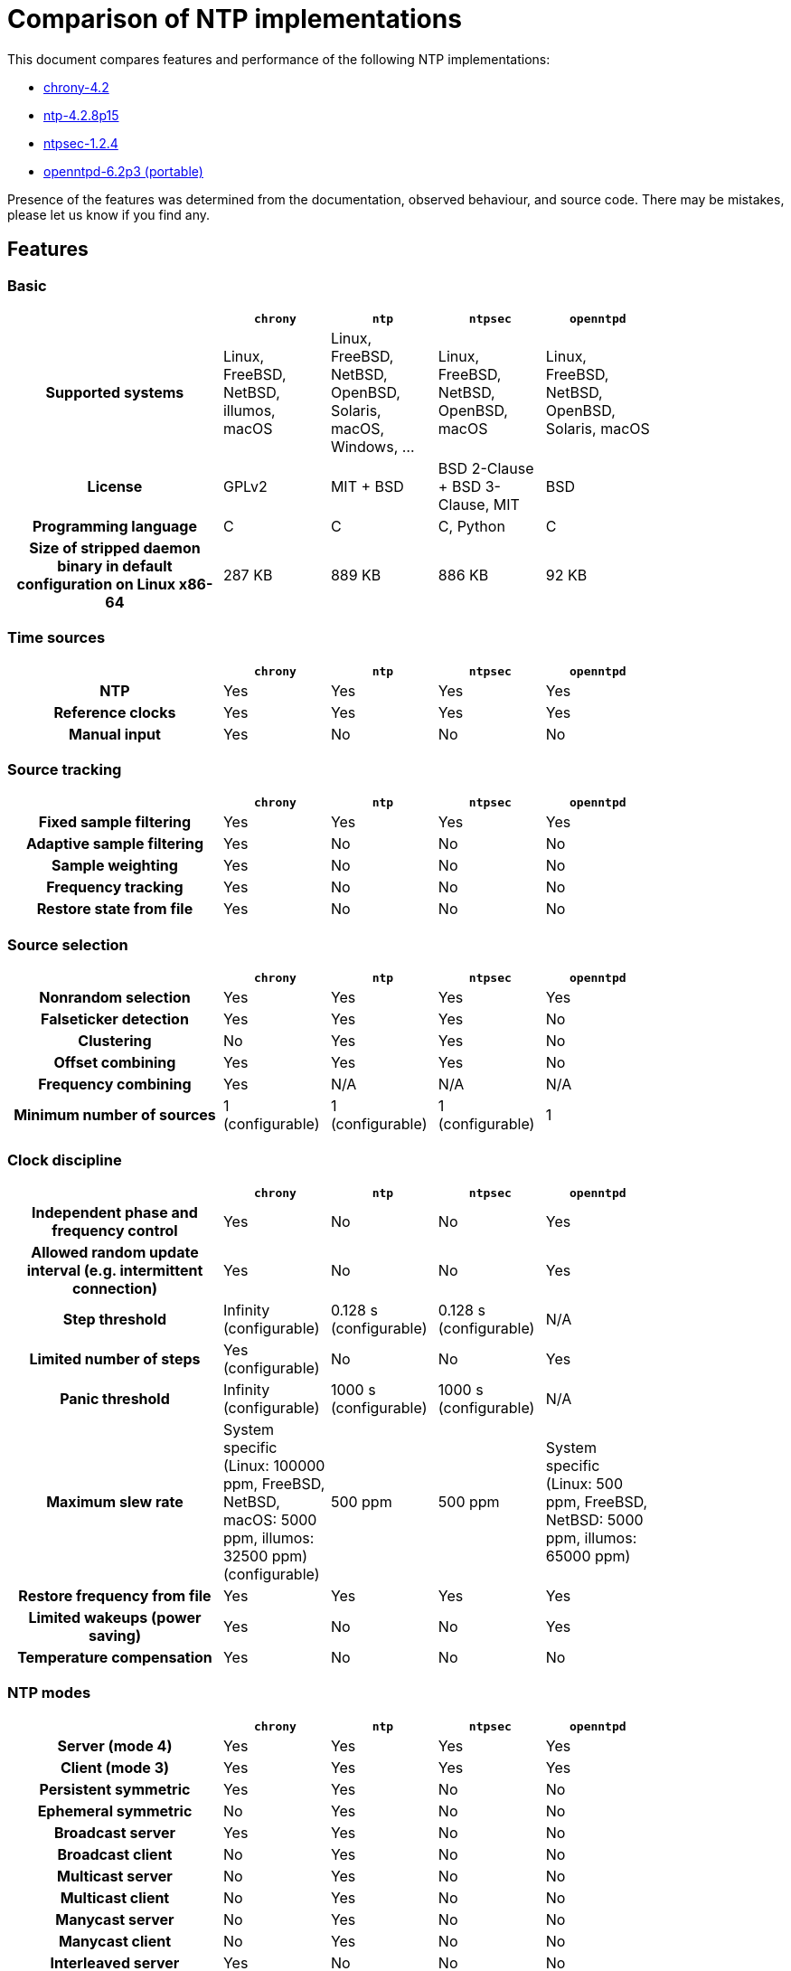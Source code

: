 = Comparison of NTP implementations

This document compares features and performance of the following NTP
implementations:

- https://chrony-project.org[chrony-4.2]
- https://www.ntp.org[ntp-4.2.8p15]
- https://www.ntpsec.org[ntpsec-1.2.4]
- http://www.openntpd.org/portable.html[openntpd-6.2p3 (portable)]

Presence of the features was determined from the documentation, observed
behaviour, and source code. There may be mistakes, please let us know if you
find any.

== Features

=== Basic

[cols="<.^2h,4*^.^1",width="83%",options="header"]
|==========================================================
|                            | `chrony`| `ntp`   | `ntpsec`| `openntpd`
| Supported systems          |
    Linux, FreeBSD, NetBSD, illumos, macOS |
    Linux, FreeBSD, NetBSD, OpenBSD, Solaris, macOS, Windows, ... | Linux, FreeBSD, NetBSD, OpenBSD, macOS |
    Linux, FreeBSD, NetBSD, OpenBSD, Solaris, macOS
| License                    | GPLv2   | MIT + BSD | BSD 2-Clause + BSD 3-Clause, MIT | BSD
| Programming language       | C       | C         | C, Python     | C
| Size of stripped daemon binary in default configuration on Linux x86-64 |
  287 KB | 889 KB | 886 KB | 92 KB
|==========================================================


=== Time sources

[cols="<.^2h,4*^.^1",width="83%",options="header"]
|==========================================================
|                            | `chrony`| `ntp`   | `ntpsec`| `openntpd`
| NTP                        | Yes     | Yes     | Yes     | Yes
| Reference clocks           | Yes     | Yes     | Yes     | Yes
| Manual input               | Yes     | No      | No     | No
|==========================================================


=== Source tracking

[cols="<.^2h,4*^.^1",width="83%",options="header"]
|==========================================================
|                            | `chrony`| `ntp`   | `ntpsec`| `openntpd`
| Fixed sample filtering     | Yes     | Yes     | Yes     | Yes
| Adaptive sample filtering  | Yes     | No      | No      | No
| Sample weighting           | Yes     | No      | No      | No
| Frequency tracking         | Yes     | No      | No      | No
| Restore state from file    | Yes     | No      | No      | No
|==========================================================


=== Source selection

[cols="<.^2h,4*^.^1",width="83%",options="header"]
|==========================================================
|                            | `chrony`| `ntp`   | `ntpsec`| `openntpd`
| Nonrandom selection        | Yes     | Yes     | Yes     | Yes
| Falseticker detection      | Yes     | Yes     | Yes     | No
| Clustering                 | No      | Yes     | Yes     | No
| Offset combining           | Yes     | Yes     | Yes     | No
| Frequency combining        | Yes     | N/A     | N/A     | N/A
| Minimum number of sources  | 1 (configurable) | 1 (configurable) | 1 (configurable) | 1
|==========================================================


=== Clock discipline

[cols="<.^2h,4*^.^1",width="83%",options="header"]
|==========================================================
|                            | `chrony`| `ntp`   | `ntpsec`| `openntpd`
| Independent phase and frequency control
                             | Yes     | No      | No     | Yes
| Allowed random update interval (e.g. intermittent connection) | Yes     | No      | No     | Yes
| Step threshold             | Infinity (configurable) | 0.128 s (configurable) | 0.128 s (configurable) | N/A
| Limited number of steps    | Yes (configurable) | No      | No      | Yes
| Panic threshold            | Infinity (configurable) | 1000 s (configurable) | 1000 s (configurable) | N/A
| Maximum slew rate          |
    System specific (Linux: 100000 ppm, FreeBSD, NetBSD, macOS: 5000 ppm, illumos: 32500 ppm) (configurable) |
    500 ppm      | 500 ppm     |
    System specific (Linux: 500 ppm, FreeBSD, NetBSD: 5000 ppm, illumos: 65000 ppm)
| Restore frequency from file | Yes     | Yes     | Yes     | Yes
| Limited wakeups (power saving) | Yes      | No      | No     | Yes
| Temperature compensation   | Yes     | No      | No     | No
|==========================================================


=== NTP modes

[cols="<.^2h,4*^.^1",width="83%",options="header"]
|==========================================================
|                            | `chrony`| `ntp`   | `ntpsec`| `openntpd`
| Server (mode 4)            | Yes     | Yes     | Yes     | Yes
| Client (mode 3)            | Yes     | Yes     | Yes     | Yes
| Persistent symmetric       | Yes     | Yes     | No      | No
| Ephemeral symmetric        | No      | Yes     | No      | No
| Broadcast server           | Yes     | Yes     | No      | No
| Broadcast client           | No      | Yes     | No      | No
| Multicast server           | No      | Yes     | No      | No
| Multicast client           | No      | Yes     | No      | No
| Manycast server            | No      | Yes     | No      | No
| Manycast client            | No      | Yes     | No      | No
| Interleaved server         | Yes     | No      | No      | No
| Interleaved client         | Yes     | ?       | No      | No
| Interleaved symmetric      | Yes     | Yes     | No      | No
| Interleaved broadcast      | No      | Yes     | No      | No
|==========================================================


=== NTP client

[cols="<.^2h,4*^.^1",width="83%",options="header"]
|==========================================================
|                            | `chrony`| `ntp`   | `ntpsec`| `openntpd`
| Multiple servers per name (pool) | Yes     | Yes     | Yes     | Yes
| Fixed delay-based sample filtering | Yes     | Yes     | Yes     | Yes
| Adaptive delay-based sample filtering  | Yes     | No      | No      | No
| Estimation of asymmetric jitter | Yes     | No      | No      | No
| KoD RATE handling          | Yes     | Yes     | Yes     | No
| Ready for next NTP era (year 2036) | Yes | Yes     | Yes      | No
| Extra timestamp validation | No      | No      | No      | Yes (HTTPS date)
| Configurable port number   | Yes     | No      | No      | No
|==========================================================


=== NTP server

[cols="<.^2h,4*^.^1",width="83%",options="header"]
|==========================================================
|                            | `chrony`| `ntp`   | `ntpsec`| `openntpd`
| Protocol version           | NTPv4   | NTPv4   | NTPv4   | SNTPv4
| Root dispersion/delay accumulation | Yes     | Yes     | Yes     | No
| Adaptive dispersion rate   | Yes     | No      | No      | N/A
| Access control             | Yes     | Yes     | Yes     | No
| Response rate limiting     | Yes     | Yes     | Yes     | No
| Local reference            | Yes     | Yes     | Yes     | No
| Orphan mode                | Yes     | Yes     | Yes     | No
| Served time not fixed to system time | Yes     | No      | No     | Yes
| Time smoothing             | Yes     | N/A     | N/A     | No
| Configurable port number   | Yes     | No      | No      | No
|==========================================================


=== NTP authentication

[cols="<.^2h,4*^.^1",width="83%",options="header"]
|==================================================
|                            | `chrony`| `ntp`   | `ntpsec`| `openntpd`
| Symmetric key              | Yes     | Yes     | Yes     | No
| Autokey (insecure)         | No      | Yes     | No      | No
| Network Time Security      | Yes     | No      | Yes     | No
| MS-SNTP via Samba          | Yes     | Yes (may deny service to other users) | Yes (may deny service to other users) | No
| MAC hash functions         | MD5, SHA-1, SHA-2, ... | MD5, SHA-1, SHA-2, ... | MD5, SHA-1, SHA-2, ... | N/A
| CMAC ciphers               | AES-128, AES-256 | AES-128 | AES-128, AES-256, ... | N/A
|==================================================


=== NTP pool use

[cols="<.^2h,4*^.^1",width="83%",options="header"]
|==========================================================
|                            | `chrony`| `ntp`   | `ntpsec`| `openntpd`
| Number of used servers     | 4 (configurable) | 10 (configurable) | 10 (configurable) | By DNS
| Replace unreachable        | Yes     | Yes     | Yes     | No
| Replace falsetickers       | Yes     | Yes     | Yes     | N/A
|==========================================================


=== NTP poll control

[cols="<.^2h,4*^.^1",width="83%",options="header"]
|==========================================================
|                            | `chrony`| `ntp`   | `ntpsec`| `openntpd`
| Polling interval           | 64-1024 s (configurable) | 64-1024 s (configurable) | 64-1024 s (configurable | 5-1500 s
| Minimum configurable polling interval | 1/64 s   | 8 s     | 1 s     | N/A
| Randomization              | Yes     | Yes     | Yes     | Yes
| Burst                      | Yes     | Yes     | Yes     | No
| Interval independent from other sources | Yes   | Yes     | Yes     | No
| Aware of jitter            | Yes     | Yes     | Yes     | No
| User-controlled polling    | Yes     | No      | No      | No
|==========================================================


=== NTP timestamping

[cols="<.^2h,4*^.^1",width="83%",options="header"]
|==========================================================
|                            | `chrony`| `ntp`   | `ntpsec`| `openntpd`
| Kernel RX timestamping     | Yes     | Yes     | Yes     | Yes
| Kernel TX timestamping     | Yes (Linux) | No      | No     | No
| Hardware RX timestamping   | Yes (Linux) | No      | No     | No
| Hardware TX timestamping   | Yes (Linux) | No      | No     | No
|==========================================================


=== Reference clocks

[cols="<.^2h,4*^.^1",width="83%",options="header"]
|==========================================================
|                            | `chrony`| `ntp`   | `ntpsec`| `openntpd`
| System drivers             | PPS, PTP clock (Linux) | PPS | PPS     | Timedelta sensors (OpenBSD)
| Interfaces for 3rd party drivers | SHM, SOCK | SHM | SHM | None
| Number of HW-specific drivers | 0    | > 30 | 14     | 0
| Sample filtering           | Yes     | Yes     | Yes     | Yes
|==========================================================


=== Real-time clock (RTC)

[cols="<.^2h,4*^.^1",width="83%",options="header"]
|==========================================================
|                            | `chrony`| `ntp`   | `ntpsec`| `openntpd`
| Time initialization from RTC | Yes (Linux) | No      | No   | No
| RTC drift tracking         | Yes (Linux) | No      | No     | No
| RTC trimming               | Yes (Linux) | No      | No     | No
| Kernel RTC synchronization | Yes (Linux, macOS) | Yes (Linux)   | Yes (Linux)    | Yes (Linux)
| Restore time from file w/o RTC | Yes     | No      | No     | No
|==========================================================


=== Leap seconds

[cols="<.^2h,4*^.^1",width="83%",options="header"]
|==========================================================
|                            | `chrony`| `ntp`   | `ntpsec`| `openntpd`
| Clock correction modes     | system, step, slew, ignore | system, step, ignore | system, step, ignore | ignore
| Majority of sources required to agree on leap | Yes | Yes | Yes     | No
| Additional leap second source | system tzdata | leapfile | leapfile | N/A
| Server leap smear          | Yes (quadratic) | Yes (cosine) | Yes (cosine)   | N/A
| Accepted on                | Jun 30 / Dec 31 | any day | any day  | any day
| Applied on                 | Jun 30 / Dec 31 | last day of any month | last day of any month | N/A
| Announced on               | Jun 30 / Dec 31 | last day of any month | last day of any month | any day
|==========================================================


=== Runtime management

[cols="<.^2h,4*^.^1",width="83%",options="header"]
|==========================================================
|                            | `chrony`| `ntp`   | `ntpsec`| `openntpd`
| Local monitoring           | Yes     | Yes     | Yes     | Yes
| Local configuration        | Yes     | Yes     | Yes     | No
| Remote monitoring          | Yes     | Yes     | Yes     | No
| Remote configuration       | No (`chrony` >= 2.2) | Yes     | Yes     | No
| Restricted access          | Yes     | Yes     | Yes     | N/A
|==========================================================


=== Security

[cols="<.^2h,4*^.^1",width="83%",options="header"]
|==========================================================
|                            | `chrony`| `ntp`   | `ntpsec`| `openntpd`
| Root privileges dropping (in all processes)
                                      | Yes (Linux) | Yes (Linux, NetBSD, illumos) | Yes (Linux, NetBSD) | No
| Privilege separation                | Yes (FreeBSD, NetBSD, macOS, illumos) | No      | No     | Yes
| System call filter (seccomp, pledge)| Yes (Linux) | Yes (Linux) | Yes (Linux) | Yes (OpenBSD)
| Random NTP client source port       | Yes     | No      | No     | Yes
| Fully random transmit timestamp in client packets | Yes     | No      | Yes     | Yes
| Sub-second randomization of polling interval | Yes     | No      | No     | No
| Connected NTP client sockets        | Yes     | No      | No     | Yes
| NTP server port disabled by default | Yes     | No      | No     | Yes
| Remote management disabled by default | N/A     | No      | Yes     | N/A
| Remote management port separate from NTP | Yes     | No      | No     | N/A
| No traffic amplification in management protocol | Yes  | No      | No      | N/A
| Non-blocking response rate limiting | Yes     | No      | No     | N/A
|==========================================================


[[Performance]]
== Performance

This is a comparison of accuracies that can be achieved when the NTP
implementations are used as NTP clients in various clock and network
conditions. The accuracy of the synchronized clock was measured in a
https://gitlab.com/chrony/clknetsim[simulated Linux environment]. The
results are mean values and standard deviations from 100 simulations. The
values are in microseconds.

=== Test 1: permanent network connection and stable clock

In this test with one NTP server the clients were using their default
polling configuration. The clock was relatively stable (1ppb/s wander).

[cols="<.^2h,3*^.^1",width="83%",options="header"]
|==========================================================
| Network jitter                     | `chrony`| `ntp`   | `openntpd`
| 10 μs | 35 ± 8 | 234 ± 46 | 857 ± 226
| 100 μs | 109 ± 14 | 256 ± 50 | 888 ± 221
| 1.0 ms | 475 ± 93 | 454 ± 94 | 980 ± 262
| 10.0 ms | 1603 ± 447 | 3665 ± 651 | 2014 ± 387
|==========================================================

=== Test 2: permanent network connection and less stable clock

In this test the polling interval of the clients was fixed to 64 seconds and
the clock was less stable (10ppb/s wander). `openntpd` couldn't be included
as its polling interval is not configurable.

[cols="<.^2h,3*^.^1",width="83%",options="header"]
|==========================================================
| Network jitter                     | `chrony`| `ntp`   | `openntpd`
| 10 μs | 14 ± 0 | 165 ± 17 | N/A
| 100 μs | 56 ± 3 | 167 ± 18 | N/A
| 1.0 ms | 229 ± 15 | 217 ± 17 | N/A
| 10.0 ms | 750 ± 91 | 1467 ± 100 | N/A
|==========================================================

=== Test 3: intermittent network connection

In this test the network was available to the clients only for 30 continuous
minutes every 24 hours. The polling interval configuration and the clock wander
were the same as in the first test.

[cols="<.^2h,3*^.^1",width="83%",options="header"]
|==========================================================
| Network jitter                     | `chrony`| `ntp`   | `openntpd`
| 10 μs | 7273 ± 1744 | 608803 ± 510468 | 170583 ± 140321
| 100 μs | 9528 ± 1895 | 580679 ± 481379 | 160203 ± 112421
| 1 ms | 10706 ± 2521 | 1115961 ± 733914 | 168645 ± 126309
| 10 ms | 26105 ± 70408 | 897703 ± 847901 | 285437 ± 295667
|==========================================================


[[Summary]]
== Summary

=== `chrony` vs `ntp` and `ntpsec`

Things `chrony` can do better than `ntp` and `ntpsec`:

* `chrony` can perform usefully in an environment where access to the time
  reference is intermittent. `ntp` and `ntpsec` need regular polling of the
  reference to work well.
* `chrony` can usually synchronise the clock faster and with better time
  accuracy.
* `chrony` quickly adapts to sudden changes in the rate of the clock (e.g. due
  to changes in the temperature of the crystal oscillator). `ntp` and `ntpsec`
  may need a long time to settle down again.
* `chrony` can perform well even when the network is congested for longer
  periods of time.
* `chrony` in the default configuration never steps the time to not upset
  other running programs. `ntp` and `ntpsec` can be configured to never step
  the time too, but in that case it has to use a different means of adjusting
  the clock (daemon loop instead of kernel discipline), which may have a
  negative effect on accuracy of the clock.
* `chrony` can adjust the rate of the clock in a larger range, which allows it
  to operate even on machines with broken or unstable clock (e.g. in some
  virtual machines).
* `chrony` is smaller, it uses less memory and it wakes up the CPU only when
  necessary, which is better for power saving.

Things `chrony` can do that `ntp` and `ntpsec` can't:

* `chrony` supports the Network Time Security (NTS) authentication mechanism
  (supported by `ntpsec`, but not `ntp`).
* `chrony` supports hardware timestamping on Linux, which allows an extremely
  stable and accurate synchronisation in local network.
* `chrony` provides support for isolated networks whether the only method of
  time correction is manual entry (e.g. by the administrator looking at a
  clock). `chrony` can look at the errors corrected at different updates to
  work out the rate at which the computer gains or loses time, and use this
  estimate to trim the computer clock subsequently.
* `chrony` provides support to work out the gain or loss rate of the
  real-time clock, i.e. the clock that maintains the time when the computer is
  turned off. It can use this data when the system boots to set the system time
  from a corrected version of the real-time clock. These real-time clock
  facilities are only available on Linux, so far.

Things `ntpsec` can do that `chrony` can't:

* `ntpsec` includes drivers for most current hardware reference clocks, although
  fewer than `ntp`.

Things `ntp` can do that `chrony` can't:

* `ntp` supports all operating modes from RFC 5905, including broadcast,
  multicast, and manycast server/client. However, the broadcast and multicast
  modes are inherently less accurate and less secure (even with authentication)
  than the ordinary server/client mode, and should generally be avoided.
* `ntp` supports the Autokey protocol (RFC 5906) to authenticate servers with
  public-key cryptography. Note that the protocol has been shown to be insecure
  and has been obsoleted by NTS (RFC 8915).
* `ntp` has been ported to more operating systems.
* `ntp` includes a large number of drivers for various hardware reference
  clocks. `chrony` requires other programs (e.g. `gpsd` or `ntp-refclock`) to
  provide reference time via the `SHM` or `SOCK` interface.
